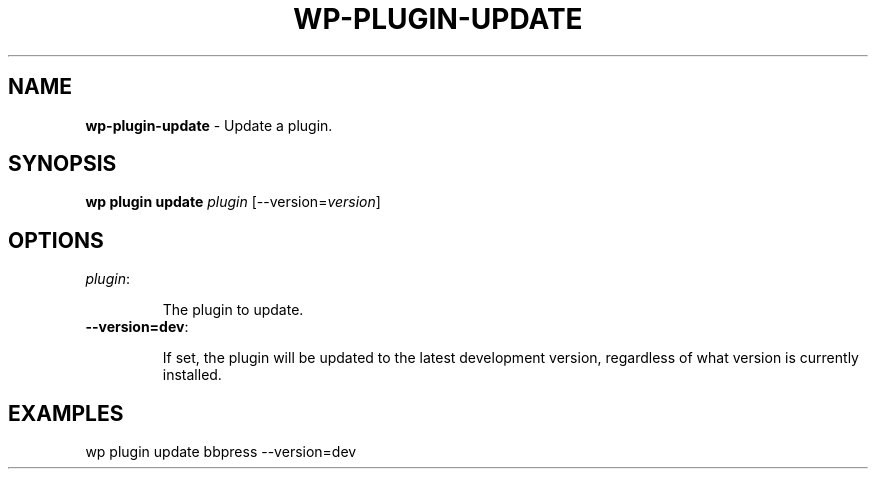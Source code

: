 .\" generated with Ronn/v0.7.3
.\" http://github.com/rtomayko/ronn/tree/0.7.3
.
.TH "WP\-PLUGIN\-UPDATE" "1" "" "WP-CLI"
.
.SH "NAME"
\fBwp\-plugin\-update\fR \- Update a plugin\.
.
.SH "SYNOPSIS"
\fBwp plugin update\fR \fIplugin\fR [\-\-version=\fIversion\fR]
.
.SH "OPTIONS"
.
.TP
\fIplugin\fR:
.
.IP
The plugin to update\.
.
.TP
\fB\-\-version=dev\fR:
.
.IP
If set, the plugin will be updated to the latest development version, regardless of what version is currently installed\.
.
.SH "EXAMPLES"
.
.nf

wp plugin update bbpress \-\-version=dev
.
.fi

